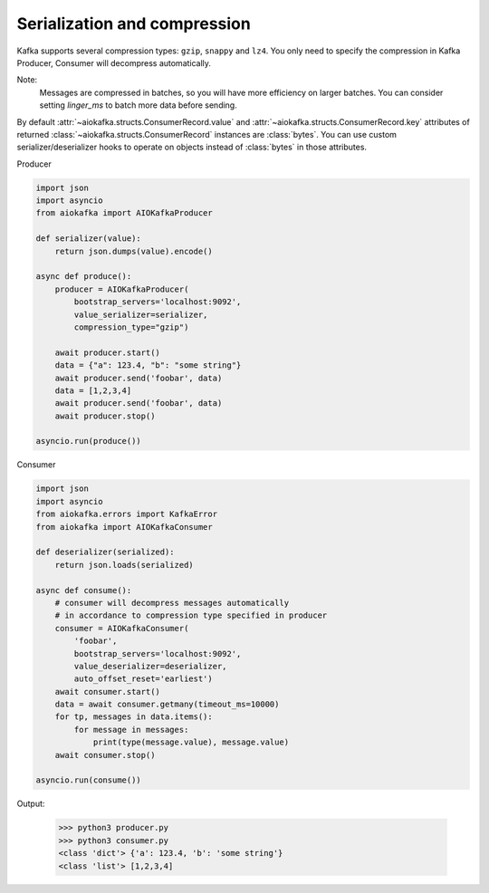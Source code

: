 Serialization and compression
=============================

Kafka supports several compression types: ``gzip``, ``snappy`` and ``lz4``. You only
need to specify the compression in Kafka Producer, Consumer will decompress
automatically.

Note:
    Messages are compressed in batches, so you will have more efficiency on
    larger batches. You can consider setting `linger_ms` to batch more data
    before sending.

By default :attr:`~aiokafka.structs.ConsumerRecord.value` and
:attr:`~aiokafka.structs.ConsumerRecord.key` attributes of returned
:class:`~aiokafka.structs.ConsumerRecord` instances are :class:`bytes`. You can
use custom serializer/deserializer hooks to operate on objects instead of
:class:`bytes` in those attributes.

Producer

.. code:: python

    import json
    import asyncio
    from aiokafka import AIOKafkaProducer

    def serializer(value):
        return json.dumps(value).encode()

    async def produce():
        producer = AIOKafkaProducer(
            bootstrap_servers='localhost:9092',
            value_serializer=serializer,
            compression_type="gzip")

        await producer.start()
        data = {"a": 123.4, "b": "some string"}
        await producer.send('foobar', data)
        data = [1,2,3,4]
        await producer.send('foobar', data)
        await producer.stop()

    asyncio.run(produce())


Consumer

.. code:: python

    import json
    import asyncio
    from aiokafka.errors import KafkaError
    from aiokafka import AIOKafkaConsumer

    def deserializer(serialized):
        return json.loads(serialized)

    async def consume():
        # consumer will decompress messages automatically
        # in accordance to compression type specified in producer
        consumer = AIOKafkaConsumer(
            'foobar',
            bootstrap_servers='localhost:9092',
            value_deserializer=deserializer,
            auto_offset_reset='earliest')
        await consumer.start()
        data = await consumer.getmany(timeout_ms=10000)
        for tp, messages in data.items():
            for message in messages:
                print(type(message.value), message.value)
        await consumer.stop()

    asyncio.run(consume())

Output:

  >>> python3 producer.py
  >>> python3 consumer.py
  <class 'dict'> {'a': 123.4, 'b': 'some string'}
  <class 'list'> [1,2,3,4]

